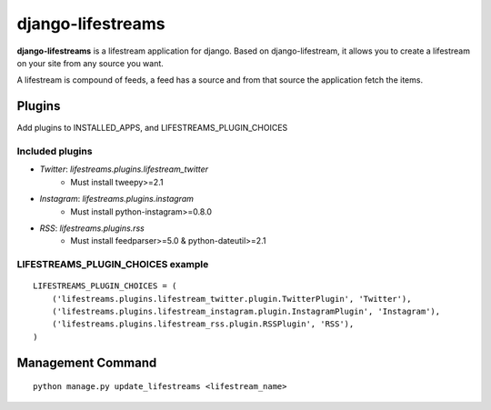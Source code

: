 ==================
django-lifestreams
==================

.. image:: https://travis-ci.org/witoi/django-lifestreams.png
   :target: https://travis-ci.org/witoi/django-lifestreams
   :alt: Build status

.. image:: https://coveralls.io/repos/witoi/django-lifestreams/badge.png?branch=master
   :target: https://coveralls.io/r/witoi/django-lifestreams?branch=master
   :alt: Coverage Status

**django-lifestreams** is a lifestream application for django. Based on django-lifestream, it allows
you to create a lifestream on your site from any source you want.

A lifestream is compound of feeds, a feed has a source and from that source the application fetch the items.


Plugins
==============

Add plugins to INSTALLED_APPS, and LIFESTREAMS_PLUGIN_CHOICES

Included plugins
----------------

- *Twitter*: `lifestreams.plugins.lifestream_twitter` 
    * Must install tweepy>=2.1
- *Instagram*: `lifestreams.plugins.instagram`
    * Must install python-instagram>=0.8.0
- *RSS*: `lifestreams.plugins.rss`
    * Must install feedparser>=5.0 & python-dateutil>=2.1
  
LIFESTREAMS_PLUGIN_CHOICES example
----------------------------------

::

    LIFESTREAMS_PLUGIN_CHOICES = (
        ('lifestreams.plugins.lifestream_twitter.plugin.TwitterPlugin', 'Twitter'),
        ('lifestreams.plugins.lifestream_instagram.plugin.InstagramPlugin', 'Instagram'),
        ('lifestreams.plugins.lifestream_rss.plugin.RSSPlugin', 'RSS'),
    )                  


Management Command
==================

::

    python manage.py update_lifestreams <lifestream_name>


.. comment: split here